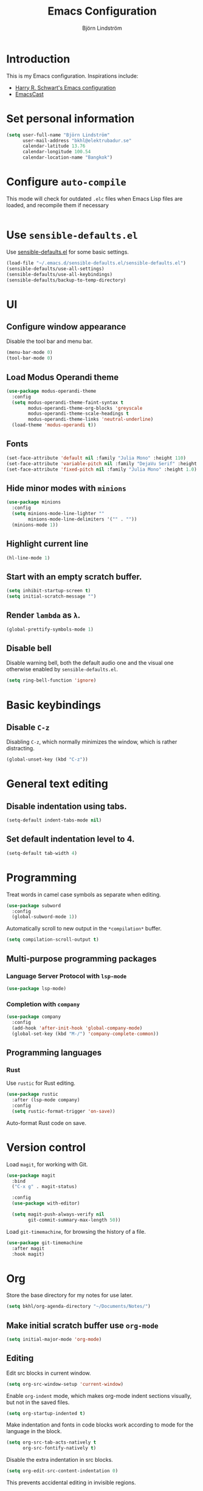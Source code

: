 #+TITLE: Emacs Configuration
#+AUTHOR: Björn Lindström
#+EMAIL: bkhl@elektrubadur.se
#+STARTUP: content

* Introduction

This is my Emacs configuration. Inspirations include:

- [[https://github.com/hrs/dotfiles/blob/main/emacs/dot-emacs.d/configuration.org][Harry R. Schwart's Emacs configuration]]
- [[https://emacscast.org/][EmacsCast]]

* Set personal information

#+begin_src emacs-lisp
(setq user-full-name "Björn Lindström"
      user-mail-address "bkhl@elektrubadur.se"
      calendar-latitude 13.76
      calendar-longitude 100.54
      calendar-location-name "Bangkok")
#+end_src

* Configure =auto-compile=

This mode will check for outdated =.elc= files when Emacs Lisp files are loaded,
and recompile them if necessary

#+begin_src emacs-lisp

#+end_src

* Use =sensible-defaults.el=

Use [[https://github.com/hrs/sensible-defaults.el][sensible-defaults.el]] for some basic settings.

#+begin_src emacs-lisp
(load-file "~/.emacs.d/sensible-defaults.el/sensible-defaults.el")
(sensible-defaults/use-all-settings)
(sensible-defaults/use-all-keybindings)
(sensible-defaults/backup-to-temp-directory)
#+end_src

* UI
** Configure window appearance

Disable the tool bar and menu bar.

#+begin_src emacs-lisp
(menu-bar-mode 0)
(tool-bar-mode 0)
#+end_src

** Load Modus Operandi theme

#+begin_src emacs-lisp
(use-package modus-operandi-theme
  :config
  (setq modus-operandi-theme-faint-syntax t
        modus-operandi-theme-org-blocks 'greyscale
        modus-operandi-theme-scale-headings t
        modus-operandi-theme-links 'neutral-underline)
  (load-theme 'modus-operandi t))
#+end_src

** Fonts

#+begin_src emacs-lisp
(set-face-attribute 'default nil :family "Julia Mono" :height 110)
(set-face-attribute 'variable-pitch nil :family "DejaVu Serif" :height 1.1)
(set-face-attribute 'fixed-pitch nil :family "Julia Mono" :height 1.0)
#+end_src

** Hide minor modes with =minions=

#+begin_src emacs-lisp
(use-package minions
  :config
  (setq minions-mode-line-lighter ""
		minions-mode-line-delimiters '("" . ""))
  (minions-mode 1))
#+end_src

** Highlight current line

#+begin_src emacs-lisp
(hl-line-mode 1)
#+end_src

** Start with an empty scratch buffer.

#+begin_src emacs-lisp
(setq inhibit-startup-screen t)
(setq initial-scratch-message "")
#+end_src

** Render =lambda= as =λ=.

#+begin_src emacs-lisp
(global-prettify-symbols-mode 1)
#+end_src

** Disable bell

Disable warning bell, both the default audio one and the visual one otherwise enabled by =sensible-defaults.el=.

#+begin_src emacs-lisp
(setq ring-bell-function 'ignore)
#+end_src

* Basic keybindings

** Disable =C-z=

Disabling =C-z=, which normally minimizes the window, which is rather distracting.

#+begin_src emacs-lisp
(global-unset-key (kbd "C-z"))
#+end_src

* General text editing
** Disable indentation using tabs.

#+begin_src emacs-lisp
(setq-default indent-tabs-mode nil)
#+end_src

** Set default indentation level to 4.

#+begin_src emacs-lisp
(setq-default tab-width 4)
#+end_src

* Programming

Treat words in camel case symbols as separate when editing.

#+begin_src emacs-lisp
(use-package subword
  :config
  (global-subword-mode 1))
#+end_src

Automatically scroll to new output in the =*compilation*= buffer.

#+begin_src emacs-lisp
(setq compilation-scroll-output t)
#+end_src

** Multi-purpose programming packages
*** Language Server Protocol with =lsp-mode=
#+begin_src emacs-lisp
(use-package lsp-mode)
#+end_src

*** Completion with =company=

#+begin_src emacs-lisp
(use-package company
  :config
  (add-hook 'after-init-hook 'global-company-mode)
  (global-set-key (kbd "M-/") 'company-complete-common))
#+end_src

** Programming languages
*** Rust

Use =rustic= for Rust editing.

#+begin_src emacs-lisp
(use-package rustic
  :after (lsp-mode company)
  :config
  (setq rustic-format-trigger 'on-save))
#+end_src

Auto-format Rust code on save.

* Version control

Load =magit=, for working with Git.

#+begin_src emacs-lisp
(use-package magit
  :bind
  ("C-x g" . magit-status)

  :config
  (use-package with-editor)

  (setq magit-push-always-verify nil
        git-commit-summary-max-length 50))
#+end_src

Load =git-timemachine=, for browsing the history of a file.

#+begin_src emacs-lisp
(use-package git-timemachine
  :after magit
  :hook magit)
#+end_src

* Org

Store the base directory for my notes for use later.

#+begin_src emacs-lisp
(setq bkhl/org-agenda-directory "~/Documents/Notes/")
#+end_src

** Make initial scratch buffer use =org-mode=

#+begin_src emacs-lisp
(setq initial-major-mode 'org-mode)
#+end_src

** Editing

Edit src blocks in current window.

#+begin_src emacs-lisp
(setq org-src-window-setup 'current-window)
#+end_src

Enable =org-indent= mode, which makes org-mode indent sections visually, but not in the saved files.

#+begin_src emacs-lisp
(setq org-startup-indented t)
#+end_src

Make indentation and fonts in code blocks work according to mode for the language in the block.

#+begin_src emacs-lisp
(setq org-src-tab-acts-natively t
      org-src-fontify-natively t)
#+end_src

Disable the extra indentation in src blocks.

#+begin_src emacs-lisp
(setq org-edit-src-content-indentation 0)
#+end_src

This prevents accidental editing in invisible regions.

#+begin_src emacs-lisp
(setq org-catch-invisible-edits 'error)
#+end_src

Shortcut for inserting a block of Elisp.

#+begin_src emacs-lisp
(add-to-list 'org-structure-template-alist
             '("el" . "src emacs-lisp"))
#+end_src

** Display

Use variable fonts in =org-mode= buffers.

#+begin_src emacs-lisp
(add-hook 'org-mode-hook 'variable-pitch-mode)
#+end_src

Display bullets instead of asterisks.

#+begin_src emacs-lisp
(use-package org-superstar
  :init
  (add-hook 'org-mode-hook 'org-superstar-mode))
#+end_src

Show compact ellipsis.

#+begin_src emacs-lisp
(setq org-ellipsis " ฯ")
#+end_src

** Agendas

#+begin_src emacs-lisp
(setq org-agenda-files (mapcar (lambda (d) (concat bkhl/org-agenda-directory d))
                               '("Planner/" "Work/Planner/")))
#+end_src

** Capturing

Add templates for use by =org-capture=

#+begin_src emacs-lisp
(setq org-capture-templates
      `(("i" "inbox" entry (file ,(concat bkhl/org-agenda-directory "Inbox.org"))
         "* TODO %?")))
#+end_src

Bind =C-c c= to =org-capture= to quickly add notes.

#+begin_src emacs-lisp
(global-set-key (kbd "C-c c") 'org-capture)
#+end_src
